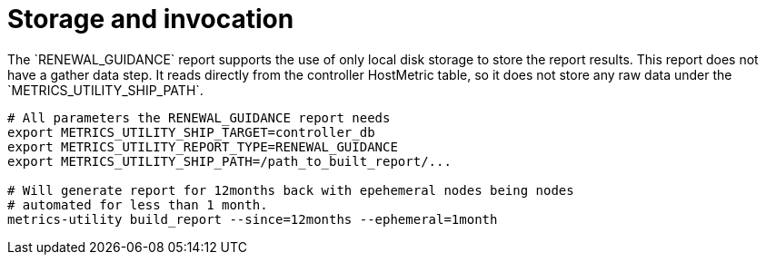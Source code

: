 [id="ref-storage-invocation"]

= Storage and invocation
The `RENEWAL_GUIDANCE` report supports the use of only local disk storage to store the report results. This report does not have a gather data step. It reads directly from the controller HostMetric table, so it does not store any raw data under the `METRICS_UTILITY_SHIP_PATH`.

----
# All parameters the RENEWAL_GUIDANCE report needs
export METRICS_UTILITY_SHIP_TARGET=controller_db
export METRICS_UTILITY_REPORT_TYPE=RENEWAL_GUIDANCE
export METRICS_UTILITY_SHIP_PATH=/path_to_built_report/...

# Will generate report for 12months back with epehemeral nodes being nodes  
# automated for less than 1 month.
metrics-utility build_report --since=12months --ephemeral=1month
----